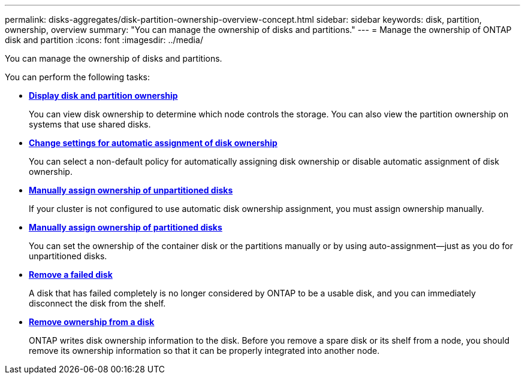 ---
permalink: disks-aggregates/disk-partition-ownership-overview-concept.html
sidebar: sidebar
keywords: disk, partition, ownership, overview
summary: "You can manage the ownership of disks and partitions."
---
= Manage the ownership of ONTAP disk and partition
:icons: font
:imagesdir: ../media/

[.lead]
You can manage the ownership of disks and partitions.

You can perform the following tasks:

* *link:display-partition-ownership-task.html[Display disk and partition ownership]*
+
You can view disk ownership to determine which node controls the storage.  You can also view the partition ownership on systems that use shared disks.

* *link:configure-auto-assignment-disk-ownership-task.html[Change settings for automatic assignment of disk ownership]*
+
You can select a non-default policy for automatically assigning disk ownership or disable automatic assignment of disk ownership.

* *link:manual-assign-disks-ownership-manage-task.html[Manually assign ownership of unpartitioned disks]*
+
If your cluster is not configured to use automatic disk ownership assignment, you must assign ownership manually.

* *link:manual-assign-ownership-partitioned-disks-task.html[Manually assign ownership of partitioned disks]*
+
You can set the ownership of the container disk or the partitions manually or by using auto-assignment--just as you do for unpartitioned disks.

* *link:remove-failed-disk-task.html[Remove a failed disk]*
+
A disk that has failed completely is no longer considered by ONTAP to be a usable disk, and you can immediately disconnect the disk from the shelf.

* *link:remove-ownership-disk-task.html[Remove ownership from a disk]*
+
ONTAP writes disk ownership information to the disk.  Before you remove a spare disk or its shelf from a node, you should remove its ownership information so that it can be properly integrated into another node.

// 2022 Nov 23, BURT 1352610
// 2022 Aug 30, BURT 1485072